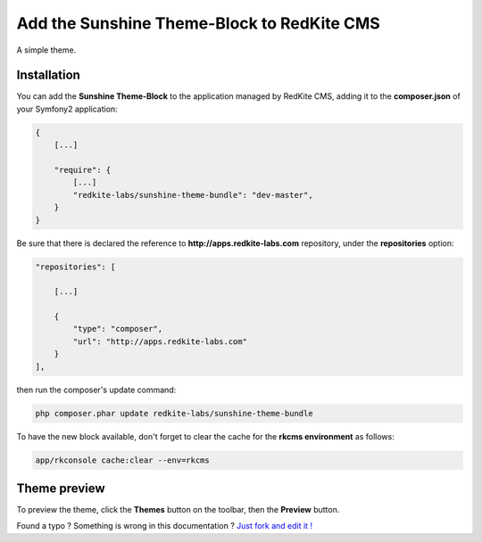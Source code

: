 Add the Sunshine Theme-Block to RedKite CMS
==============================================

A simple theme.

Installation
------------

You can add the **Sunshine Theme-Block** to the application managed by RedKite 
CMS, adding it to the **composer.json** of your Symfony2 application:

.. code-block:: text

    {
        [...]
		
        "require": {
            [...]        
            "redkite-labs/sunshine-theme-bundle": "dev-master",        
        }
    }

Be sure that there is declared the reference to **http://apps.redkite-labs.com** repository,
under the **repositories** option:

.. code-block:: text

    "repositories": [

        [...]

        {
            "type": "composer",
            "url": "http://apps.redkite-labs.com"
        }
    ],

then run the composer's update command:

.. code-block:: text

    php composer.phar update redkite-labs/sunshine-theme-bundle

To have the new block available, don't forget to clear the cache for the **rkcms environment**
as follows:

.. code-block:: text

    app/rkconsole cache:clear --env=rkcms

Theme preview
-------------

To preview the theme, click the **Themes** button on the toolbar, then the **Preview**
button.

.. class:: fork-and-edit

Found a typo ? Something is wrong in this documentation ? `Just fork and edit it !`_

.. _`Just fork and edit it !`: https://github.com/redkite-labs/redkite-docs